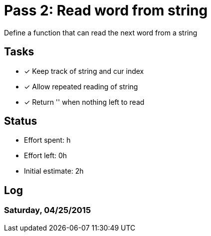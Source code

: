 = Pass 2: Read word from string

Define a function that can read the next word from a string

== Tasks
- [x] Keep track of string and cur index
- [x] Allow repeated reading of string
- [x] Return '' when nothing left to read


== Status
- Effort spent: h
- Effort left: 0h
- Initial estimate: 2h

== Log

=== Saturday, 04/25/2015
